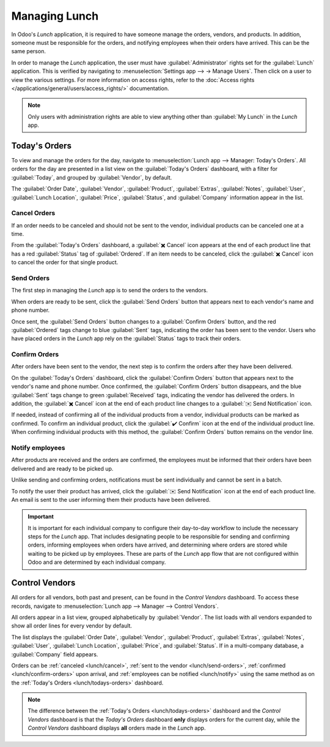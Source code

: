 ==============
Managing Lunch
==============

In Odoo's *Lunch* application, it is required to have someone manage the orders, vendors, and
products. In addition, someone must be responsible for the orders, and notifying employees when
their orders have arrived. This can be the same person.

In order to manage the *Lunch* application, the user must have :guilabel:`Administrator` rights set
for the :guilabel:`Lunch` application. This is verified by navigating to :menuselection:`Settings
app --> → Manage Users`. Then click on a user to view the various settings. For more information on
access rights, refer to the :doc:`Access rights </applications/general/users/access_rights/>`
documentation.

.. note::
   Only users with administration rights are able to view anything other than :guilabel:`My Lunch`
   in the *Lunch* app.

.. _lunch/todays-orders:

Today's Orders
==============

To view and manage the orders for the day, navigate to :menuselection:`Lunch app --> Manager:
Today's Orders`. All orders for the day are presented in a list view on the :guilabel:`Today's
Orders` dashboard, with a filter for :guilabel:`Today`, and grouped by :guilabel:`Vendor`, by
default.

The :guilabel:`Order Date`, :guilabel:`Vendor`, :guilabel:`Product`, :guilabel:`Extras`,
:guilabel:`Notes`, :guilabel:`User`, :guilabel:`Lunch Location`, :guilabel:`Price`,
:guilabel:`Status`, and :guilabel:`Company` information appear in the list.

.. image:: management/today.png
   :align: center
   :alt: The list that appears in the Today's Orders dashboard, with the filters and top column
         names highlighted.

.. _lunch/cancel:

Cancel Orders
-------------

If an order needs to be canceled and should not be sent to the vendor, individual products can be
canceled one at a time.

From the :guilabel:`Today's Orders` dashboard, a :guilabel:`✖️ Cancel` icon appears at the end of
each product line that has a red :guilabel:`Status` tag of :guilabel:`Ordered`. If an item needs to
be canceled, click the :guilabel:`✖️ Cancel` icon to cancel the order for that single product.

.. image:: management/cancel.png
   :align: center
   :alt: Order lines with the cancel icon highlighted.

.. _lunch/send-orders:

Send Orders
-----------

The first step in managing the *Lunch* app is to send the orders to the vendors.

When orders are ready to be sent, click the :guilabel:`Send Orders` button that appears next to each
vendor's name and phone number.

Once sent, the :guilabel:`Send Orders` button changes to a :guilabel:`Confirm Orders` button, and
the red :guilabel:`Ordered` tags change to blue :guilabel:`Sent` tags, indicating the order has been
sent to the vendor. Users who have placed orders in the *Lunch* app rely on the :guilabel:`Status`
tags to track their orders.

.. image:: management/send.png
   :align: center
   :alt: A vendor's order with the X Cancel and Send Orders buttons highlighted.

.. _lunch/confirm-orders:

Confirm Orders
--------------

After orders have been sent to the vendor, the next step is to confirm the orders after they have
been delivered.

On the :guilabel:`Today's Orders` dashboard, click the :guilabel:`Confirm Orders` button that
appears next to the vendor's name and phone number. Once confirmed, the :guilabel:`Confirm Orders`
button disappears, and the blue :guilabel:`Sent` tags change to green :guilabel:`Received` tags,
indicating the vendor has delivered the orders. In addition, the :guilabel:`✖️ Cancel` icon at the
end of each product line changes to a :guilabel:`✉️ Send Notification` icon.

If needed, instead of confirming all of the individual products from a vendor, individual products
can be marked as confirmed. To confirm an individual product, click the :guilabel:`✔️ Confirm` icon
at the end of the individual product line. When confirming individual products with this method, the
:guilabel:`Confirm Orders` button remains on the vendor line.

.. image:: management/confirm.png
   :align: center
   :alt: The Today's Orders dashboard, with the two different ways to confirm an order highlighted.

.. example::
   A vendor receives an order for three pizzas and an order of garlic knots. When the delivery is
   made to the company, the *Lunch* manager notices the garlic knots are missing.

   The manager first marks the three pizzas as received by individually confirming the products with
   the :guilabel:`✔️ Confirm` icon at the end of each product line.

   Later, when the vendor delivers the garlic knots, the manager can either click the :guilabel:`✔️
   Confirm` icon at the end of the line for the garlic knots, or click the :guilabel:`Confirm
   Orders` button that appears next to the vendor's name and phone number.

.. _lunch/notify:

Notify employees
----------------

After products are received and the orders are confirmed, the employees must be informed that their
orders have been delivered and are ready to be picked up.

Unlike sending and confirming orders, notifications must be sent individually and cannot be sent in
a batch.

To notify the user their product has arrived, click the :guilabel:`✉️ Send Notification` icon at the
end of each product line. An email is sent to the user informing them their products have been
delivered.

.. important::
   It is important for each individual company to configure their day-to-day workflow to include
   the necessary steps for the *Lunch* app. That includes designating people to be responsible for
   sending and confirming orders, informing employees when orders have arrived, and determining
   where orders are stored while waiting to be picked up by employees. These are parts of the
   *Lunch* app flow that are not configured within Odoo and are determined by each individual
   company.

Control Vendors
===============

All orders for all vendors, both past and present, can be found in the *Control Vendors* dashboard.
To access these records, navigate to :menuselection:`Lunch app --> Manager --> Control Vendors`.

All orders appear in a list view, grouped alphabetically by :guilabel:`Vendor`. The list loads with
all vendors expanded to show all order lines for every vendor by default.

The list displays the :guilabel:`Order Date`, :guilabel:`Vendor`, :guilabel:`Product`,
:guilabel:`Extras`, :guilabel:`Notes`, :guilabel:`User`, :guilabel:`Lunch Location`,
:guilabel:`Price`, and :guilabel:`Status`. If in a multi-company database, a :guilabel:`Company`
field appears.

Orders can be :ref:`canceled <lunch/cancel>`, :ref:`sent to the vendor <lunch/send-orders>`,
:ref:`confirmed <lunch/confirm-orders>` upon arrival, and :ref:`employees can be notified
<lunch/notify>` using the same method as on the :ref:`Today's Orders <lunch/todays-orders>`
dashboard.

.. image:: management/control.png
   :align: center
   :alt: The list of all orders as seen in the Control Vendors dashboard.

.. note::
   The difference between the :ref:`Today's Orders <lunch/todays-orders>` dashboard and the
   *Control Vendors* dashboard is that the *Today's Orders* dashboard **only** displays orders for
   the current day, while the *Control Vendors* dashboard displays **all** orders made in the
   *Lunch* app.

